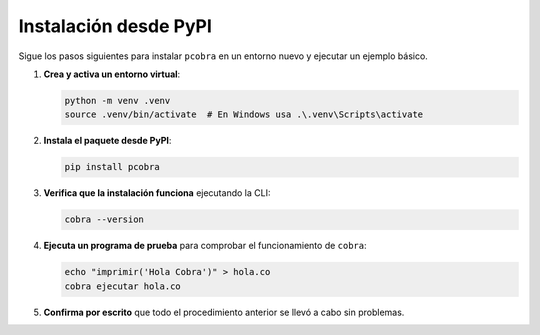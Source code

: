 Instalación desde PyPI
======================

Sigue los pasos siguientes para instalar ``pcobra`` en un
entorno nuevo y ejecutar un ejemplo básico.

1. **Crea y activa un entorno virtual**:

   .. code-block:: bash

      python -m venv .venv
      source .venv/bin/activate  # En Windows usa .\.venv\Scripts\activate

2. **Instala el paquete desde PyPI**:

   .. code-block:: bash

      pip install pcobra

3. **Verifica que la instalación funciona** ejecutando la CLI:

   .. code-block:: bash

      cobra --version

4. **Ejecuta un programa de prueba** para comprobar el funcionamiento de
   ``cobra``:

   .. code-block:: bash

      echo "imprimir('Hola Cobra')" > hola.co
      cobra ejecutar hola.co

5. **Confirma por escrito** que todo el procedimiento anterior se llevó a
   cabo sin problemas.

